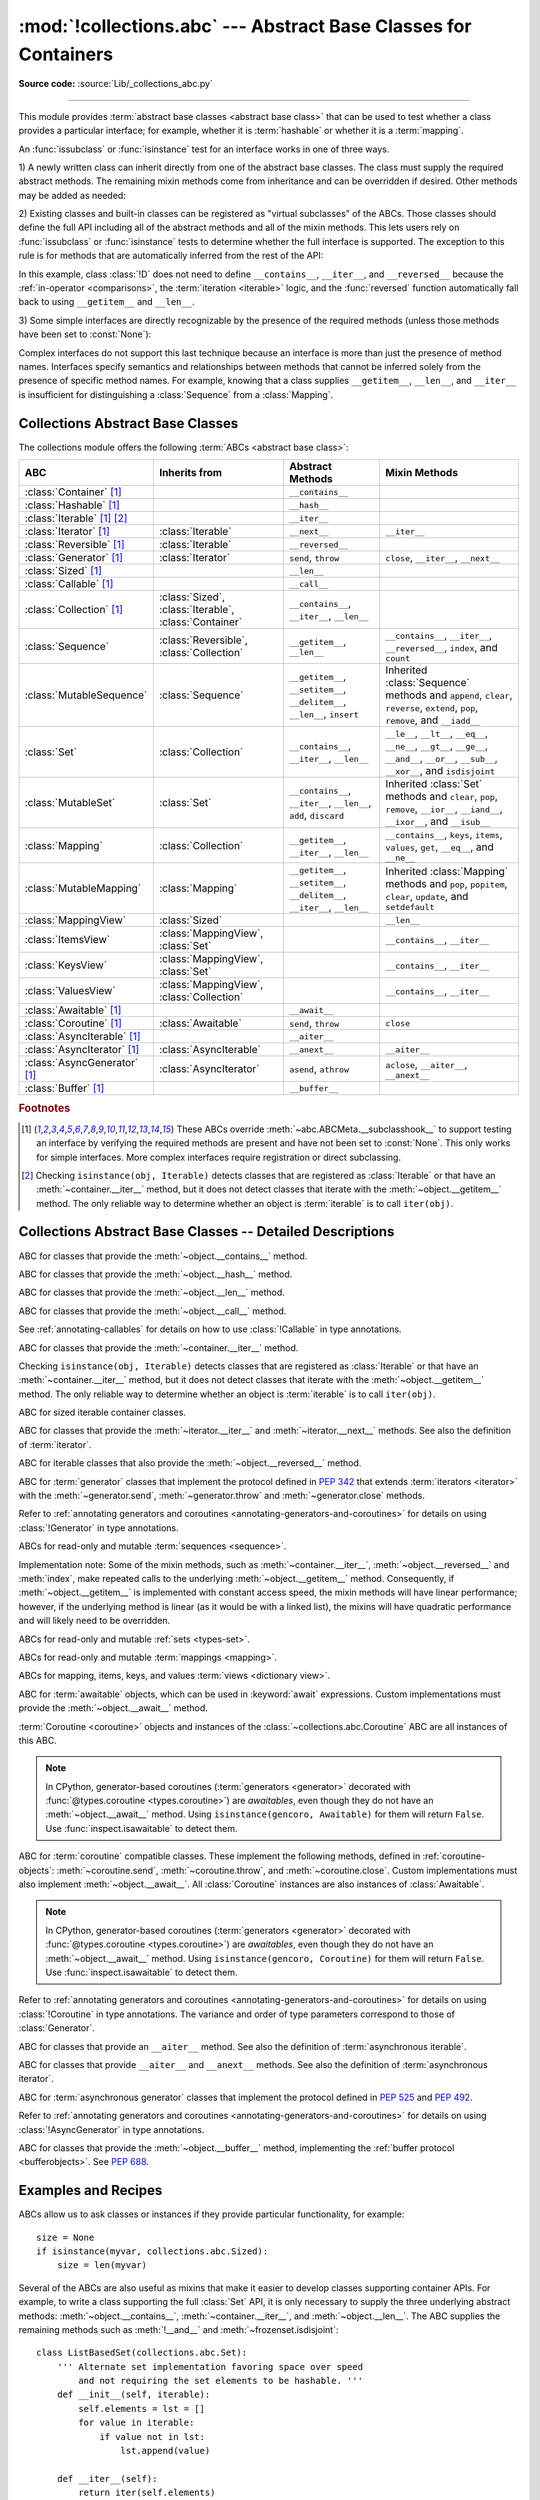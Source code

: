 :mod:`!collections.abc` --- Abstract Base Classes for Containers
================================================================

.. module:: collections.abc
   :synopsis: Abstract base classes for containers

.. moduleauthor:: Raymond Hettinger <python at rcn.com>
.. sectionauthor:: Raymond Hettinger <python at rcn.com>

.. versionadded:: 3.3
   Formerly, this module was part of the :mod:`collections` module.

**Source code:** :source:`Lib/_collections_abc.py`

.. testsetup:: *

   from collections.abc import *
   import itertools
   __name__ = '<doctest>'

--------------

This module provides :term:`abstract base classes <abstract base class>` that
can be used to test whether a class provides a particular interface; for
example, whether it is :term:`hashable` or whether it is a :term:`mapping`.

An :func:`issubclass` or :func:`isinstance` test for an interface works in one
of three ways.

1) A newly written class can inherit directly from one of the
abstract base classes.  The class must supply the required abstract
methods.  The remaining mixin methods come from inheritance and can be
overridden if desired.  Other methods may be added as needed:

.. testcode::

    class C(Sequence):                      # Direct inheritance
        def __init__(self): ...             # Extra method not required by the ABC
        def __getitem__(self, index):  ...  # Required abstract method
        def __len__(self):  ...             # Required abstract method
        def count(self, value): ...         # Optionally override a mixin method

.. doctest::

   >>> issubclass(C, Sequence)
   True
   >>> isinstance(C(), Sequence)
   True

2) Existing classes and built-in classes can be registered as "virtual
subclasses" of the ABCs.  Those classes should define the full API
including all of the abstract methods and all of the mixin methods.
This lets users rely on :func:`issubclass` or :func:`isinstance` tests
to determine whether the full interface is supported.  The exception to
this rule is for methods that are automatically inferred from the rest
of the API:

.. testcode::

    class D:                                 # No inheritance
        def __init__(self): ...              # Extra method not required by the ABC
        def __getitem__(self, index):  ...   # Abstract method
        def __len__(self):  ...              # Abstract method
        def count(self, value): ...          # Mixin method
        def index(self, value): ...          # Mixin method

    Sequence.register(D)                     # Register instead of inherit

.. doctest::

   >>> issubclass(D, Sequence)
   True
   >>> isinstance(D(), Sequence)
   True

In this example, class :class:`!D` does not need to define
``__contains__``, ``__iter__``, and ``__reversed__`` because the
:ref:`in-operator <comparisons>`, the :term:`iteration <iterable>`
logic, and the :func:`reversed` function automatically fall back to
using ``__getitem__`` and ``__len__``.

3) Some simple interfaces are directly recognizable by the presence of
the required methods (unless those methods have been set to
:const:`None`):

.. testcode::

    class E:
        def __iter__(self): ...
        def __next__(self): ...

.. doctest::

   >>> issubclass(E, Iterable)
   True
   >>> isinstance(E(), Iterable)
   True

Complex interfaces do not support this last technique because an
interface is more than just the presence of method names.  Interfaces
specify semantics and relationships between methods that cannot be
inferred solely from the presence of specific method names.  For
example, knowing that a class supplies ``__getitem__``, ``__len__``, and
``__iter__`` is insufficient for distinguishing a :class:`Sequence` from
a :class:`Mapping`.

.. versionadded:: 3.9
   These abstract classes now support ``[]``. See :ref:`types-genericalias`
   and :pep:`585`.

.. _collections-abstract-base-classes:

Collections Abstract Base Classes
---------------------------------

The collections module offers the following :term:`ABCs <abstract base class>`:

.. tabularcolumns:: |l|L|L|L|

============================== ====================== ======================= ====================================================
ABC                            Inherits from          Abstract Methods        Mixin Methods
============================== ====================== ======================= ====================================================
:class:`Container` [1]_                               ``__contains__``
:class:`Hashable` [1]_                                ``__hash__``
:class:`Iterable` [1]_ [2]_                           ``__iter__``
:class:`Iterator` [1]_         :class:`Iterable`      ``__next__``            ``__iter__``
:class:`Reversible` [1]_       :class:`Iterable`      ``__reversed__``
:class:`Generator`  [1]_       :class:`Iterator`      ``send``, ``throw``     ``close``, ``__iter__``, ``__next__``
:class:`Sized`  [1]_                                  ``__len__``
:class:`Callable`  [1]_                               ``__call__``
:class:`Collection`  [1]_      :class:`Sized`,        ``__contains__``,
                               :class:`Iterable`,     ``__iter__``,
                               :class:`Container`     ``__len__``

:class:`Sequence`              :class:`Reversible`,   ``__getitem__``,        ``__contains__``, ``__iter__``, ``__reversed__``,
                               :class:`Collection`    ``__len__``             ``index``, and ``count``

:class:`MutableSequence`       :class:`Sequence`      ``__getitem__``,        Inherited :class:`Sequence` methods and
                                                      ``__setitem__``,        ``append``, ``clear``, ``reverse``, ``extend``,
                                                      ``__delitem__``,        ``pop``, ``remove``, and ``__iadd__``
                                                      ``__len__``,
                                                      ``insert``

:class:`Set`                   :class:`Collection`    ``__contains__``,       ``__le__``, ``__lt__``, ``__eq__``, ``__ne__``,
                                                      ``__iter__``,           ``__gt__``, ``__ge__``, ``__and__``, ``__or__``,
                                                      ``__len__``             ``__sub__``, ``__xor__``, and ``isdisjoint``

:class:`MutableSet`            :class:`Set`           ``__contains__``,       Inherited :class:`Set` methods and
                                                      ``__iter__``,           ``clear``, ``pop``, ``remove``, ``__ior__``,
                                                      ``__len__``,            ``__iand__``, ``__ixor__``, and ``__isub__``
                                                      ``add``,
                                                      ``discard``

:class:`Mapping`               :class:`Collection`    ``__getitem__``,        ``__contains__``, ``keys``, ``items``, ``values``,
                                                      ``__iter__``,           ``get``, ``__eq__``, and ``__ne__``
                                                      ``__len__``

:class:`MutableMapping`        :class:`Mapping`       ``__getitem__``,        Inherited :class:`Mapping` methods and
                                                      ``__setitem__``,        ``pop``, ``popitem``, ``clear``, ``update``,
                                                      ``__delitem__``,        and ``setdefault``
                                                      ``__iter__``,
                                                      ``__len__``


:class:`MappingView`           :class:`Sized`                                 ``__len__``
:class:`ItemsView`             :class:`MappingView`,                          ``__contains__``,
                               :class:`Set`                                   ``__iter__``
:class:`KeysView`              :class:`MappingView`,                          ``__contains__``,
                               :class:`Set`                                   ``__iter__``
:class:`ValuesView`            :class:`MappingView`,                          ``__contains__``, ``__iter__``
                               :class:`Collection`
:class:`Awaitable` [1]_                               ``__await__``
:class:`Coroutine` [1]_        :class:`Awaitable`     ``send``, ``throw``     ``close``
:class:`AsyncIterable` [1]_                           ``__aiter__``
:class:`AsyncIterator` [1]_    :class:`AsyncIterable` ``__anext__``           ``__aiter__``
:class:`AsyncGenerator` [1]_   :class:`AsyncIterator` ``asend``, ``athrow``   ``aclose``, ``__aiter__``, ``__anext__``
:class:`Buffer` [1]_                                  ``__buffer__``
============================== ====================== ======================= ====================================================


.. rubric:: Footnotes

.. [1] These ABCs override :meth:`~abc.ABCMeta.__subclasshook__` to support
   testing an interface by verifying the required methods are present
   and have not been set to :const:`None`.  This only works for simple
   interfaces.  More complex interfaces require registration or direct
   subclassing.

.. [2] Checking ``isinstance(obj, Iterable)`` detects classes that are
   registered as :class:`Iterable` or that have an :meth:`~container.__iter__`
   method, but it does not detect classes that iterate with the
   :meth:`~object.__getitem__` method.  The only reliable way to determine
   whether an object is :term:`iterable` is to call ``iter(obj)``.


Collections Abstract Base Classes -- Detailed Descriptions
----------------------------------------------------------


.. class:: Container

   ABC for classes that provide the :meth:`~object.__contains__` method.

.. class:: Hashable

   ABC for classes that provide the :meth:`~object.__hash__` method.

.. class:: Sized

   ABC for classes that provide the :meth:`~object.__len__` method.

.. class:: Callable

   ABC for classes that provide the :meth:`~object.__call__` method.

   See :ref:`annotating-callables` for details on how to use
   :class:`!Callable` in type annotations.

.. class:: Iterable

   ABC for classes that provide the :meth:`~container.__iter__` method.

   Checking ``isinstance(obj, Iterable)`` detects classes that are registered
   as :class:`Iterable` or that have an :meth:`~container.__iter__` method,
   but it does
   not detect classes that iterate with the :meth:`~object.__getitem__` method.
   The only reliable way to determine whether an object is :term:`iterable`
   is to call ``iter(obj)``.

.. class:: Collection

   ABC for sized iterable container classes.

   .. versionadded:: 3.6

.. class:: Iterator

   ABC for classes that provide the :meth:`~iterator.__iter__` and
   :meth:`~iterator.__next__` methods.  See also the definition of
   :term:`iterator`.

.. class:: Reversible

   ABC for iterable classes that also provide the :meth:`~object.__reversed__`
   method.

   .. versionadded:: 3.6

.. class:: Generator

   ABC for :term:`generator` classes that implement the protocol defined in
   :pep:`342` that extends :term:`iterators <iterator>` with the
   :meth:`~generator.send`,
   :meth:`~generator.throw` and :meth:`~generator.close` methods.

   Refer to
   :ref:`annotating generators and coroutines <annotating-generators-and-coroutines>`
   for details on using :class:`!Generator` in type annotations.

   .. versionadded:: 3.5

.. class:: Sequence
           MutableSequence

   ABCs for read-only and mutable :term:`sequences <sequence>`.

   Implementation note: Some of the mixin methods, such as
   :meth:`~container.__iter__`, :meth:`~object.__reversed__` and :meth:`index`, make
   repeated calls to the underlying :meth:`~object.__getitem__` method.
   Consequently, if :meth:`~object.__getitem__` is implemented with constant
   access speed, the mixin methods will have linear performance;
   however, if the underlying method is linear (as it would be with a
   linked list), the mixins will have quadratic performance and will
   likely need to be overridden.

   .. versionchanged:: 3.5
      The index() method added support for *stop* and *start*
      arguments.

.. class:: Set
           MutableSet

   ABCs for read-only and mutable :ref:`sets <types-set>`.

.. class:: Mapping
           MutableMapping

   ABCs for read-only and mutable :term:`mappings <mapping>`.

.. class:: MappingView
           ItemsView
           KeysView
           ValuesView

   ABCs for mapping, items, keys, and values :term:`views <dictionary view>`.

.. class:: Awaitable

   ABC for :term:`awaitable` objects, which can be used in :keyword:`await`
   expressions.  Custom implementations must provide the
   :meth:`~object.__await__` method.

   :term:`Coroutine <coroutine>` objects and instances of the
   :class:`~collections.abc.Coroutine` ABC are all instances of this ABC.

   .. note::
      In CPython, generator-based coroutines (:term:`generators <generator>`
      decorated with :func:`@types.coroutine <types.coroutine>`) are
      *awaitables*, even though they do not have an :meth:`~object.__await__` method.
      Using ``isinstance(gencoro, Awaitable)`` for them will return ``False``.
      Use :func:`inspect.isawaitable` to detect them.

   .. versionadded:: 3.5

.. class:: Coroutine

   ABC for :term:`coroutine` compatible classes.  These implement the
   following methods, defined in :ref:`coroutine-objects`:
   :meth:`~coroutine.send`, :meth:`~coroutine.throw`, and
   :meth:`~coroutine.close`.  Custom implementations must also implement
   :meth:`~object.__await__`.  All :class:`Coroutine` instances are also
   instances of :class:`Awaitable`.

   .. note::
      In CPython, generator-based coroutines (:term:`generators <generator>`
      decorated with :func:`@types.coroutine <types.coroutine>`) are
      *awaitables*, even though they do not have an :meth:`~object.__await__` method.
      Using ``isinstance(gencoro, Coroutine)`` for them will return ``False``.
      Use :func:`inspect.isawaitable` to detect them.

   Refer to
   :ref:`annotating generators and coroutines <annotating-generators-and-coroutines>`
   for details on using :class:`!Coroutine` in type annotations.
   The variance and order of type parameters correspond to those of
   :class:`Generator`.

   .. versionadded:: 3.5

.. class:: AsyncIterable

   ABC for classes that provide an ``__aiter__`` method.  See also the
   definition of :term:`asynchronous iterable`.

   .. versionadded:: 3.5

.. class:: AsyncIterator

   ABC for classes that provide ``__aiter__`` and ``__anext__``
   methods.  See also the definition of :term:`asynchronous iterator`.

   .. versionadded:: 3.5

.. class:: AsyncGenerator

   ABC for :term:`asynchronous generator` classes that implement the protocol
   defined in :pep:`525` and :pep:`492`.

   Refer to
   :ref:`annotating generators and coroutines <annotating-generators-and-coroutines>`
   for details on using :class:`!AsyncGenerator` in type annotations.

   .. versionadded:: 3.6

.. class:: Buffer

   ABC for classes that provide the :meth:`~object.__buffer__` method,
   implementing the :ref:`buffer protocol <bufferobjects>`. See :pep:`688`.

   .. versionadded:: 3.12

Examples and Recipes
--------------------

ABCs allow us to ask classes or instances if they provide
particular functionality, for example::

    size = None
    if isinstance(myvar, collections.abc.Sized):
        size = len(myvar)

Several of the ABCs are also useful as mixins that make it easier to develop
classes supporting container APIs.  For example, to write a class supporting
the full :class:`Set` API, it is only necessary to supply the three underlying
abstract methods: :meth:`~object.__contains__`, :meth:`~container.__iter__`, and
:meth:`~object.__len__`. The ABC supplies the remaining methods such as
:meth:`!__and__` and :meth:`~frozenset.isdisjoint`::

    class ListBasedSet(collections.abc.Set):
        ''' Alternate set implementation favoring space over speed
            and not requiring the set elements to be hashable. '''
        def __init__(self, iterable):
            self.elements = lst = []
            for value in iterable:
                if value not in lst:
                    lst.append(value)

        def __iter__(self):
            return iter(self.elements)

        def __contains__(self, value):
            return value in self.elements

        def __len__(self):
            return len(self.elements)

    s1 = ListBasedSet('abcdef')
    s2 = ListBasedSet('defghi')
    overlap = s1 & s2            # The __and__() method is supported automatically

Notes on using :class:`Set` and :class:`MutableSet` as a mixin:

(1)
   Since some set operations create new sets, the default mixin methods need
   a way to create new instances from an :term:`iterable`. The class constructor is
   assumed to have a signature in the form ``ClassName(iterable)``.
   That assumption is factored-out to an internal :class:`classmethod` called
   :meth:`!_from_iterable` which calls ``cls(iterable)`` to produce a new set.
   If the :class:`Set` mixin is being used in a class with a different
   constructor signature, you will need to override :meth:`!_from_iterable`
   with a classmethod or regular method that can construct new instances from
   an iterable argument.

(2)
   To override the comparisons (presumably for speed, as the
   semantics are fixed), redefine :meth:`~object.__le__` and
   :meth:`~object.__ge__`,
   then the other operations will automatically follow suit.

(3)
   The :class:`Set` mixin provides a :meth:`!_hash` method to compute a hash value
   for the set; however, :meth:`~object.__hash__` is not defined because not all sets
   are :term:`hashable` or immutable.  To add set hashability using mixins,
   inherit from both :meth:`Set` and :meth:`Hashable`, then define
   ``__hash__ = Set._hash``.

.. seealso::

   * `OrderedSet recipe <https://code.activestate.com/recipes/576694/>`_ for an
     example built on :class:`MutableSet`.

   * For more about ABCs, see the :mod:`abc` module and :pep:`3119`.
